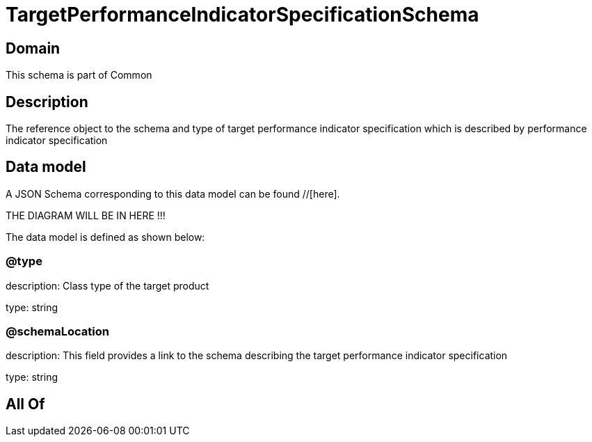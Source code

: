 = TargetPerformanceIndicatorSpecificationSchema

[#domain]
== Domain

This schema is part of Common

[#description]
== Description
The reference object to the schema and type of target performance indicator specification which is described by performance indicator specification


[#data_model]
== Data model

A JSON Schema corresponding to this data model can be found //[here].

THE DIAGRAM WILL BE IN HERE !!!


The data model is defined as shown below:


=== @type
description: Class type of the target product

type: string


=== @schemaLocation
description: This field provides a link to the schema describing the target performance indicator specification

type: string


[#all_of]
== All Of

